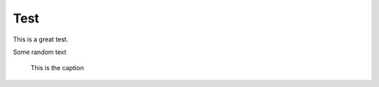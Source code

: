====
Test
====

This is a great test.

Some random text

.. wavedrom:: ./wavedrom/bitfield.json
    :caption: Wavedrom caption

\


.. figure:: ./img/gatecon.png

    This is the caption
